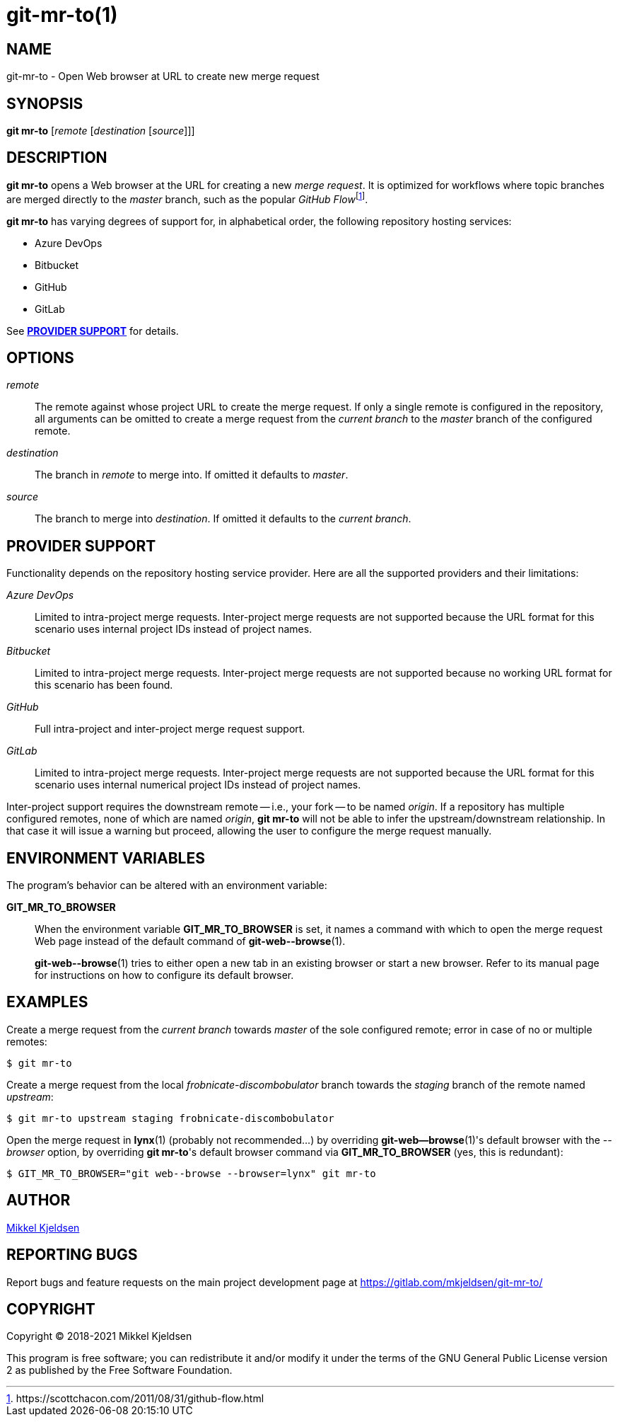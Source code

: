 = git-mr-to(1)
:man source: git mr-to 1.2.0
:man manual: git mr-to
:uri-flow: \https://scottchacon.com/2011/08/31/github-flow.html

== NAME

git-mr-to - Open Web browser at URL to create new merge request

== SYNOPSIS

*git mr-to* [_remote_ [_destination_ [_source_]]]

== DESCRIPTION

*git mr-to* opens a Web browser at the URL for creating a new _merge request_.
It is optimized for workflows where topic branches are merged directly to the
_master_ branch, such as the popular _GitHub
Flow_{empty}footnote:github-flow[{uri-flow}].

*git mr-to* has varying degrees of support for, in alphabetical order, the
following repository hosting services:

* Azure DevOps
* Bitbucket
* GitHub
* GitLab

See *<<_provider_support>>* for details.

== OPTIONS

_remote_::

    The remote against whose project URL to create the merge request. If only a
    single remote is configured in the repository, all arguments can be omitted
    to create a merge request from the _current branch_ to the _master_ branch
    of the configured remote.


_destination_::

    The branch in _remote_ to merge into. If omitted it defaults to _master_.


_source_::

    The branch to merge into _destination_. If omitted it defaults to the
    _current branch_.

== PROVIDER SUPPORT

Functionality depends on the repository hosting service provider. Here are all
the supported providers and their limitations:

_Azure DevOps_::

    Limited to intra-project merge requests. Inter-project merge requests are
    not supported because the URL format for this scenario uses internal
    project IDs instead of project names.

_Bitbucket_::

    Limited to intra-project merge requests. Inter-project merge requests are
    not supported because no working URL format for this scenario has been
    found.

_GitHub_::

    Full intra-project and inter-project merge request support.

_GitLab_::

    Limited to intra-project merge requests. Inter-project merge requests are
    not supported because the URL format for this scenario uses internal
    numerical project IDs instead of project names.

Inter-project support requires the downstream remote -- i.e., your fork -- to
be named _origin_. If a repository has multiple configured remotes, none of
which are named _origin_, *git mr-to* will not be able to infer the
upstream/downstream relationship. In that case it will issue a warning but
proceed, allowing the user to configure the merge request manually.

== ENVIRONMENT VARIABLES

The program's behavior can be altered with an environment variable:

*GIT_MR_TO_BROWSER*::

    When the environment variable *GIT_MR_TO_BROWSER* is set, it names a
    command with which to open the merge request Web page instead of the
    default command of *git-web\--browse*(1).
+
*git-web\--browse*(1) tries to either open a new tab in an existing browser or
start a new browser. Refer to its manual page for instructions on how to
configure its default browser.

== EXAMPLES

Create a merge request from the _current branch_ towards _master_ of the sole
configured remote; error in case of no or multiple remotes:

----
$ git mr-to
----

Create a merge request from the local _frobnicate-discombobulator_ branch
towards the _staging_ branch of the remote named _upstream_:

----
$ git mr-to upstream staging frobnicate-discombobulator
----


Open the merge request in *lynx*(1) (probably not recommended...) by overriding
*git-web--browse*(1)'s default browser with the _--browser_ option, by
overriding *git mr-to*'s default browser command via *GIT_MR_TO_BROWSER* (yes,
this is redundant):

----
$ GIT_MR_TO_BROWSER="git web--browse --browser=lynx" git mr-to
----

== AUTHOR

link:mailto:commonquail@gmail.com[Mikkel Kjeldsen]

== REPORTING BUGS

Report bugs and feature requests on the main project development page at
https://gitlab.com/mkjeldsen/git-mr-to/

== COPYRIGHT

Copyright (C) 2018-2021 Mikkel Kjeldsen

This program is free software; you can redistribute it and/or modify it under
the terms of the GNU General Public License version 2 as published by the Free
Software Foundation.
